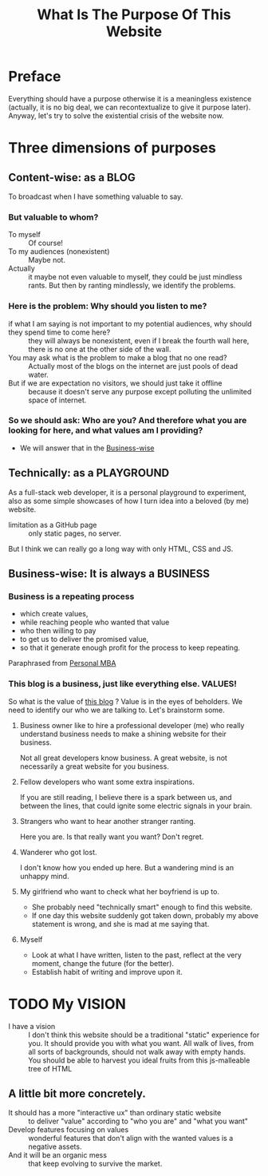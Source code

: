 #+title: What Is The Purpose Of This Website

* Preface
 Everything should have a purpose otherwise it is a meaningless existence (actually, it is no big deal, we can recontextualize to give it purpose later). Anyway, let's try to solve the existential crisis of the website now.
* Three dimensions of purposes
** Content-wise: as a BLOG
:PROPERTIES:
:ID:       520ea862-cd9c-4aa1-b3aa-5fa6cae7b9ee
:END:
To broadcast when I have something valuable to say.
*** But valuable to whom?
- To myself :: Of course!
- To my audiences (nonexistent) :: Maybe not.
- Actually :: it maybe not even valuable to myself, they could be just mindless rants. But then by ranting mindlessly, we identify the problems.
*** Here is the problem: Why should you listen to me?
- if what I am saying is not important to my potential audiences, why should they spend time to come here? :: they will always be nonexistent, even if I break the fourth wall here, there is no one at the other side of the wall.
- You may ask what is the problem to make a blog that no one read? :: Actually most of the blogs on the internet are just pools of dead water.
- But if we are expectation no visitors, we should just take it offline :: because it doesn't serve any purpose except polluting the unlimited space of internet.
*** So we should ask: Who are you? And therefore what you are looking for here, and what values am I providing?
- We will answer that in the [[id:b33818f8-3b60-4ce3-9d65-dda6aa9d0894][Business-wise]]
** Technically: as a PLAYGROUND
As a full-stack web developer, it is a personal playground to experiment, also as some simple showcases of how I turn idea into a beloved (by me) website.
- limitation as a GitHub page :: only static pages, no server.
But I think we can really go a long way with only HTML, CSS and JS.
** Business-wise: It is always a BUSINESS
:PROPERTIES:
:ID:       b33818f8-3b60-4ce3-9d65-dda6aa9d0894
:END:
*** Business is a repeating process
- which create values,
- while reaching people who wanted that value
- who then willing to pay
- to get us to deliver the promised value,
- so that it generate enough profit for the process to keep repeating.
Paraphrased from [[https://personalmba.com/][Personal MBA]]
*** This blog is a business, just like everything else. VALUES!
So what is the value of [[id:520ea862-cd9c-4aa1-b3aa-5fa6cae7b9ee][this blog]] ? Value is in the eyes of beholders. We need to identify our who we are talking to. Let's brainstorm some.
**** Business owner like to hire a professional developer (me) who really understand business needs to make a shining website for their business.
Not all great developers know business. A great website, is not necessarily a great website for you business.
# FIXME:  "call to action"
**** Fellow developers who want some extra inspirations.
If you are still reading, I believe there is a spark between us, and between the lines, that could ignite some electric signals in your brain.
**** Strangers who want to hear another stranger ranting.
Here you are. Is that really want you want? Don't regret.
**** Wanderer who got lost.
I don't know how you ended up here. But a wandering mind is an unhappy mind.
# FIXME: reference.
**** My girlfriend who want to check what her boyfriend is up to.
- She probably need "technically smart" enough to find this website.
- If one day this website suddenly got taken down, probably my above statement is wrong, and she is mad at me saying that.
**** Myself
- Look at what I have written, listen to the past, reflect at the very moment, change the future (for the better).
- Establish habit of writing and improve upon it.
* TODO My VISION
- I have a vision :: I don't think this website should be a traditional "static" experience for you. It should provide you with what you want. All walk of lives, from all sorts of backgrounds, should not walk away with empty hands. You should be able to harvest you ideal fruits from this js-malleable tree of HTML
** A little bit more concretely.
- It should has a more "interactive ux" than ordinary static website :: to deliver "value" according to "who you are" and "what you want"
- Develop features focusing on values :: wonderful features that don't align with the wanted values is a negative assets.
- And it will be an organic mess :: that keep evolving to survive the market.
